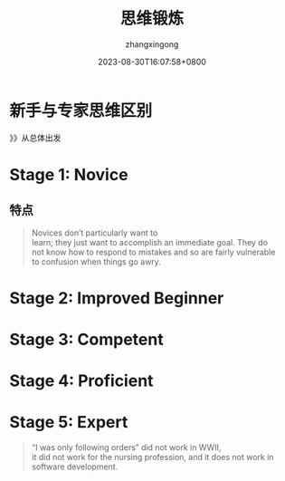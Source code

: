 #+title: 思维锻炼
#+DATE: 2023-08-30T16:07:58+0800
#+author: zhangxingong
#+SLUG: novice-to-expert
#+HUGO_AUTO_SET_LASTMOD: t
#+HUGO_CUSTOM_FRONT_MATTER: :toc true
#+categories: subject
#+tags: 学习 笔记
#+weight: 2001
#+draft: false
#+STARTUP: noptag
#+STARTUP: logdrawer
#+STARTUP: indent
#+STARTUP: overview
#+STARTUP: showeverything

* 新手与专家思维区别


#+DOWNLOADED: screenshot @ 2023-08-30 16:11:26
[[https://gcore.jsdelivr.net/gh/zhangxingong/blog@main/static/img/16-11-26_3_screenshot.png]]


》》从总体出发


* Stage 1: Novice


#+DOWNLOADED: screenshot @ 2023-08-30 16:17:14
[[https://gcore.jsdelivr.net/gh/zhangxingong/blog@main/static/img/16-17-14_3_screenshot.png]]



#+DOWNLOADED: screenshot @ 2023-08-30 16:13:55
[[https://gcore.jsdelivr.net/gh/zhangxingong/blog@main/static/img/16-13-55_3_screenshot.png]]

** 特点

#+begin_quote
Novices don’t particularly want to\\
learn; they just want to accomplish an immediate goal. They do\\
not know how to respond to mistakes and so are fairly vulnerable\\
to confusion when things go awry.
#+end_quote


* Stage 2: Improved Beginner

#+DOWNLOADED: screenshot @ 2023-08-30 16:16:33
[[https://gcore.jsdelivr.net/gh/zhangxingong/blog@main/static/img/16-16-33_3_screenshot.png]]



#+DOWNLOADED: screenshot @ 2023-08-30 16:18:25
[[https://gcore.jsdelivr.net/gh/zhangxingong/blog@main/static/img/16-18-25_3_screenshot.png]]



* Stage 3: Competent


#+DOWNLOADED: screenshot @ 2023-08-30 16:19:13
[[https://gcore.jsdelivr.net/gh/zhangxingong/blog@main/static/img/16-19-13_3_screenshot.png]]



#+DOWNLOADED: screenshot @ 2023-08-30 16:19:39
[[https://gcore.jsdelivr.net/gh/zhangxingong/blog@main/static/img/16-19-39_3_screenshot.png]]

* Stage 4: Proficient

#+DOWNLOADED: screenshot @ 2023-08-30 16:20:18
[[https://gcore.jsdelivr.net/gh/zhangxingong/blog@main/static/img/16-20-18_3_screenshot.png]]


#+DOWNLOADED: screenshot @ 2023-08-30 16:20:58
[[https://gcore.jsdelivr.net/gh/zhangxingong/blog@main/static/img/16-20-58_3_screenshot.png]]


* Stage 5: Expert


#+DOWNLOADED: screenshot @ 2023-08-30 16:29:52
[[https://gcore.jsdelivr.net/gh/zhangxingong/blog@main/static/img/16-29-52_3_screenshot.png]]



#+DOWNLOADED: screenshot @ 2023-08-30 16:21:41
[[https://gcore.jsdelivr.net/gh/zhangxingong/blog@main/static/img/16-21-41_3_screenshot.png]]



#+DOWNLOADED: screenshot @ 2023-08-30 16:22:15
[[https://gcore.jsdelivr.net/gh/zhangxingong/blog@main/static/img/16-22-15_3_screenshot.png]]



#+DOWNLOADED: screenshot @ 2023-08-30 16:30:41
[[https://gcore.jsdelivr.net/gh/zhangxingong/blog@main/static/img/16-30-41_3_screenshot.png]]


#+DOWNLOADED: screenshot @ 2023-08-30 16:32:38
[[https://gcore.jsdelivr.net/gh/zhangxingong/blog@main/static/img/16-32-38_3_screenshot.png]]


#+DOWNLOADED: screenshot @ 2023-08-30 16:33:13
[[https://gcore.jsdelivr.net/gh/zhangxingong/blog@main/static/img/16-33-13_3_screenshot.png]]


#+DOWNLOADED: screenshot @ 2023-08-30 16:33:55
[[https://gcore.jsdelivr.net/gh/zhangxingong/blog@main/static/img/16-33-55_3_screenshot.png]]


#+DOWNLOADED: screenshot @ 2023-08-30 16:34:47
[[https://gcore.jsdelivr.net/gh/zhangxingong/blog@main/static/img/16-34-47_3_screenshot.png]]


#+DOWNLOADED: screenshot @ 2023-08-30 16:35:23
[[https://gcore.jsdelivr.net/gh/zhangxingong/blog@main/static/img/16-35-23_3_screenshot.png]]


#+DOWNLOADED: screenshot @ 2023-08-30 16:36:05
[[https://gcore.jsdelivr.net/gh/zhangxingong/blog@main/static/img/16-36-05_3_screenshot.png]]


#+DOWNLOADED: screenshot @ 2023-08-30 16:36:50
[[https://gcore.jsdelivr.net/gh/zhangxingong/blog@main/static/img/16-36-50_3_screenshot.png]]


#+DOWNLOADED: screenshot @ 2023-08-30 16:37:16
[[https://gcore.jsdelivr.net/gh/zhangxingong/blog@main/static/img/16-37-16_3_screenshot.png]]


#+DOWNLOADED: screenshot @ 2023-08-30 16:40:47
[[https://gcore.jsdelivr.net/gh/zhangxingong/blog@main/static/img/16-40-47_3_screenshot.png]]

#+DOWNLOADED: screenshot @ 2023-08-30 16:50:36
[[https://gcore.jsdelivr.net/gh/zhangxingong/blog@main/static/img/16-50-36_3_screenshot.png]]


#+DOWNLOADED: screenshot @ 2023-08-30 16:51:31
[[https://gcore.jsdelivr.net/gh/zhangxingong/blog@main/static/img/16-51-31_3_screenshot.png]]


#+DOWNLOADED: screenshot @ 2023-08-30 16:51:58
[[https://gcore.jsdelivr.net/gh/zhangxingong/blog@main/static/img/16-51-58_3_screenshot.png]]


#+DOWNLOADED: screenshot @ 2023-08-30 16:53:39
[[https://gcore.jsdelivr.net/gh/zhangxingong/blog@main/static/img/16-53-39_3_screenshot.png]]


#+DOWNLOADED: screenshot @ 2023-08-30 16:54:06
[[https://gcore.jsdelivr.net/gh/zhangxingong/blog@main/static/img/16-54-06_3_screenshot.png]]


#+DOWNLOADED: screenshot @ 2023-08-30 16:54:28
[[https://gcore.jsdelivr.net/gh/zhangxingong/blog@main/static/img/16-54-28_3_screenshot.png]]


#+DOWNLOADED: screenshot @ 2023-08-30 16:54:51
[[https://gcore.jsdelivr.net/gh/zhangxingong/blog@main/static/img/16-54-51_3_screenshot.png]]


#+DOWNLOADED: screenshot @ 2023-08-30 16:54:58
[[https://gcore.jsdelivr.net/gh/zhangxingong/blog@main/static/img/16-54-58_3_screenshot.png]]


#+DOWNLOADED: screenshot @ 2023-08-30 16:56:28
[[https://gcore.jsdelivr.net/gh/zhangxingong/blog@main/static/img/16-56-28_3_screenshot.png]]

#+begin_quote
“I was only following orders” did not work in WWII,\\
it did not work for the nursing profession, and it does not work in\\
software development.
#+end_quote


#+DOWNLOADED: screenshot @ 2023-08-30 16:57:33
[[https://gcore.jsdelivr.net/gh/zhangxingong/blog@main/static/img/16-57-33_3_screenshot.png]]


#+DOWNLOADED: screenshot @ 2023-08-30 16:59:05
[[https://gcore.jsdelivr.net/gh/zhangxingong/blog@main/static/img/16-59-05_3_screenshot.png]]


#+DOWNLOADED: screenshot @ 2023-08-30 17:00:31
[[https://gcore.jsdelivr.net/gh/zhangxingong/blog@main/static/img/17-00-31_3_screenshot.png]]


#+DOWNLOADED: screenshot @ 2023-08-30 17:00:58
[[https://gcore.jsdelivr.net/gh/zhangxingong/blog@main/static/img/17-00-58_3_screenshot.png]]


#+DOWNLOADED: screenshot @ 2023-08-30 17:01:25
[[https://gcore.jsdelivr.net/gh/zhangxingong/blog@main/static/img/17-01-25_3_screenshot.png]]


